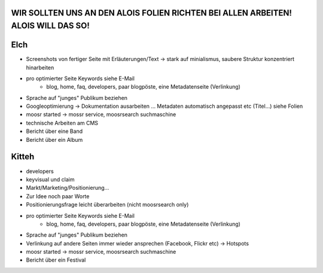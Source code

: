 WIR SOLLTEN UNS AN DEN ALOIS FOLIEN RICHTEN BEI ALLEN ARBEITEN! ALOIS WILL DAS SO!
----------------------------------------------------------------------------------

Elch
----

* Screenshots von fertiger Seite mit Erläuterungen/Text -> stark auf
  minialismus, saubere Struktur konzentriert hinarbeiten
* pro optimierter Seite Keywords siehe E-Mail
    - blog, home, faq, developers, paar blogpöste, eine Metadatenseite
      (Verlinkung)
* Sprache auf "junges" Publikum beziehen
* Googleoptimierung -> Dokumentation ausarbeiten ... Metadaten automatisch
  angepasst etc (Titel...) siehe Folien
* moosr started -> mossr service, moosrsearch suchmaschine
* technische Arbeiten am CMS
* Bericht über eine Band 
* Bericht über ein Album

Kitteh
------

* developers
* keyvisual und claim
* Markt/Marketing/Positionierung...
* Zur Idee noch paar Worte
* Positionierungsfrage leicht überarbeiten (nicht moosrsearch only)
* pro optimierter Seite Keywords siehe E-Mail
    - blog, home, faq, developers, paar blogpöste, eine Metadatenseite
      (Verlinkung)
* Sprache auf "junges" Publikum beziehen
* Verlinkung auf andere Seiten immer wieder ansprechen (Facebook, Flickr etc) ->
  Hotspots
* moosr started -> mossr service, moosrsearch suchmaschine
* Bericht über ein Festival

